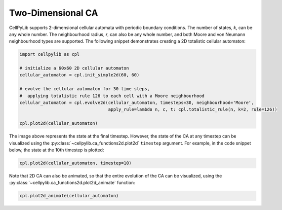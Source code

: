 Two-Dimensional CA
------------------

CellPyLib supports 2-dimensional cellular automata with periodic boundary conditions. The number of states, `k`, can be
any whole number. The neighbourhood radius, `r`, can also be any whole number, and both Moore and von Neumann
neighbourhood types are supported. The following snippet demonstrates creating a 2D totalistic cellular automaton:

.. code-block::

    import cellpylib as cpl

    # initialize a 60x60 2D cellular automaton
    cellular_automaton = cpl.init_simple2d(60, 60)

    # evolve the cellular automaton for 30 time steps,
    #  applying totalistic rule 126 to each cell with a Moore neighbourhood
    cellular_automaton = cpl.evolve2d(cellular_automaton, timesteps=30, neighbourhood='Moore',
                                      apply_rule=lambda n, c, t: cpl.totalistic_rule(n, k=2, rule=126))

    cpl.plot2d(cellular_automaton)

.. image:: _static/tot_rule126_2d_moore.png
    :width: 250

The image above represents the state at the final timestep. However, the state of the CA at any timestep can be
visualized using the :py:class:`~cellpylib.ca_functions2d.plot2d` ``timestep`` argument. For example, in the code
snippet below, the state at the 10th timestep is plotted:

.. code-block::

    cpl.plot2d(cellular_automaton, timestep=10)

.. image:: _static/tot_rule126_2d_moore_t10.png
    :width: 255

Note that 2D CA can also be animated, so that the entire evolution of the CA can be visualized, using the
:py:class:`~cellpylib.ca_functions2d.plot2d_animate` function:

.. code-block::

    cpl.plot2d_animate(cellular_automaton)

.. image:: _static/tot_rule126_2d_moore.gif
    :width: 350
